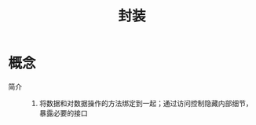 :PROPERTIES:
:ID:       3730841b-5d4a-4212-b03d-ec7964e0f89b
:END:
#+title: 封装

* 概念
- 简介 ::
  1. 将数据和对数据操作的方法绑定到一起；通过访问控制隐藏内部细节，暴露必要的接口
